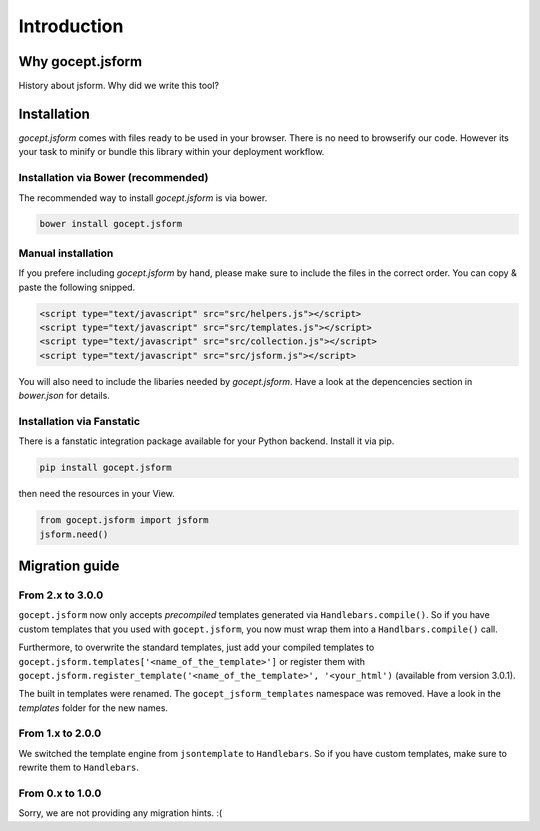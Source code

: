 ############
Introduction
############


Why gocept.jsform
#################

History about jsform. Why did we write this tool?


Installation
############

`gocept.jsform` comes with files ready to be used in your browser. There is no
need to browserify our code. However its your task to minify or bundle this
library within your deployment workflow.


Installation via Bower (recommended)
************************************

The recommended way to install `gocept.jsform` is via bower.

.. code-block:: bash

    bower install gocept.jsform


Manual installation
*******************

If you prefere including `gocept.jsform` by hand, please make sure to include
the files in the correct order. You can copy & paste the following snipped.

.. code-block:: html

    <script type="text/javascript" src="src/helpers.js"></script>
    <script type="text/javascript" src="src/templates.js"></script>
    <script type="text/javascript" src="src/collection.js"></script>
    <script type="text/javascript" src="src/jsform.js"></script>

You will also need to include the libaries needed by `gocept.jsform`. Have a
look at the depencencies section in `bower.json` for details.


Installation via Fanstatic
**************************

There is a fanstatic integration package available for your Python backend.
Install it via pip.

.. code-block:: bash

    pip install gocept.jsform

then need the resources in your View.

.. code-block:: python

    from gocept.jsform import jsform
    jsform.need()


Migration guide
###############


From 2.x to 3.0.0
*****************

``gocept.jsform`` now only accepts *precompiled* templates generated via
``Handlebars.compile()``. So if you have custom templates that you used with
``gocept.jsform``, you now must wrap them into a ``Handlbars.compile()`` call.

Furthermore, to overwrite the standard templates, just add your compiled
templates to ``gocept.jsform.templates['<name_of_the_template>']`` or register
them with ``gocept.jsform.register_template('<name_of_the_template>', '<your_html')``
(available from version 3.0.1).

The built in templates were renamed. The ``gocept_jsform_templates`` namespace
was removed. Have a look in the *templates* folder for the new names.


From 1.x to 2.0.0
*****************

We switched the template engine from ``jsontemplate`` to ``Handlebars``. So if
you have custom templates, make sure to rewrite them to ``Handlebars``.


From 0.x to 1.0.0
*****************

Sorry, we are not providing any migration hints. :(
